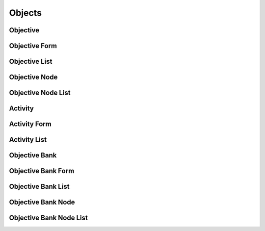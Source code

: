 

Objects
=======


Objective
---------

.. py:class:: Objective(abc_learning_objects.Objective, osid_objects.OsidObject, osid_markers.Federateable)
    An ``Objective`` is a statable learning objective.

    .. py:method:: has_assessment():
        :noindex:


    .. py:method:: get_assessment_id():
        :noindex:


    .. py:attribute:: assessment_id
        :noindex:


    .. py:method:: get_assessment():
        :noindex:


    .. py:attribute:: assessment
        :noindex:


    .. py:method:: has_knowledge_category():
        :noindex:


    .. py:method:: get_knowledge_category_id():
        :noindex:


    .. py:attribute:: knowledge_category_id
        :noindex:


    .. py:method:: get_knowledge_category():
        :noindex:


    .. py:attribute:: knowledge_category
        :noindex:


    .. py:method:: has_cognitive_process():
        :noindex:


    .. py:method:: get_cognitive_process_id():
        :noindex:


    .. py:attribute:: cognitive_process_id
        :noindex:


    .. py:method:: get_cognitive_process():
        :noindex:


    .. py:attribute:: cognitive_process
        :noindex:


    .. py:method:: get_objective_record(objective_record_type):
        :noindex:


Objective Form
--------------

.. py:class:: ObjectiveForm(abc_learning_objects.ObjectiveForm, osid_objects.OsidObjectForm, osid_objects.OsidFederateableForm)
    This is the form for creating and updating ``Objectives``.


    Like all ``OsidForm`` objects, various data elements may be set here
    for use in the create and update methods in the
    ``ObjectiveAdminSession``. For each data element that may be set,
    metadata may be examined to provide display hints or data
    constraints.





    .. py:method:: get_assessment_metadata():
        :noindex:


    .. py:attribute:: assessment_metadata
        :noindex:


    .. py:method:: set_assessment(assessment_id):
        :noindex:


    .. py:method:: clear_assessment():
        :noindex:


    .. py:attribute:: assessment
        :noindex:


    .. py:method:: get_knowledge_category_metadata():
        :noindex:


    .. py:attribute:: knowledge_category_metadata
        :noindex:


    .. py:method:: set_knowledge_category(grade_id):
        :noindex:


    .. py:method:: clear_knowledge_category():
        :noindex:


    .. py:attribute:: knowledge_category
        :noindex:


    .. py:method:: get_cognitive_process_metadata():
        :noindex:


    .. py:attribute:: cognitive_process_metadata
        :noindex:


    .. py:method:: set_cognitive_process(grade_id):
        :noindex:


    .. py:method:: clear_cognitive_process():
        :noindex:


    .. py:attribute:: cognitive_process
        :noindex:


    .. py:method:: get_objective_form_record(objective_record_type):
        :noindex:


Objective List
--------------

.. py:class:: ObjectiveList(abc_learning_objects.ObjectiveList, osid_objects.OsidList)
    Like all ``OsidLists,`` ``ObjectiveList`` provides a means for accessing ``Objective`` elements
    sequentially either one at a time or many at a time.


    Examples: while (ol.hasNext()) { Objective objective =
    ol.getNextObjective(); }




    or
      while (ol.hasNext()) {
           Objective[] objectives = ol.getNextObjectives(ol.available());
      }









    .. py:method:: get_next_objective():
        :noindex:


    .. py:attribute:: next_objective
        :noindex:


    .. py:method:: get_next_objectives(n):
        :noindex:


Objective Node
--------------

.. py:class:: ObjectiveNode(abc_learning_objects.ObjectiveNode, osid_objects.OsidNode)
    This interface is a container for a partial hierarchy retrieval.


    The number of hierarchy levels traversable through this interface
    depend on the number of levels requested in the
    ``ObjectiveHierarchySession``.





    .. py:method:: get_objective():
        :noindex:


    .. py:attribute:: objective
        :noindex:


    .. py:method:: get_parent_objective_nodes():
        :noindex:


    .. py:attribute:: parent_objective_nodes
        :noindex:


    .. py:method:: get_child_objective_nodes():
        :noindex:


    .. py:attribute:: child_objective_nodes
        :noindex:


Objective Node List
-------------------

.. py:class:: ObjectiveNodeList(abc_learning_objects.ObjectiveNodeList, osid_objects.OsidList)
    Like all ``OsidLists,`` ``ObjectiveNodeList`` provides a means for accessing ``ObjectiveNode``
    elements sequentially either one at a time or many at a time.


    Examples: while (onl.hasNext()) { ObjectiveNode node =
    onl.getNextObjectiveNode(); }




    or
      while (onl.hasNext()) {
           ObjectiveNode[] nodes = onl.getNextObjectiveNodes(onl.available());
      }









    .. py:method:: get_next_objective_node():
        :noindex:


    .. py:attribute:: next_objective_node
        :noindex:


    .. py:method:: get_next_objective_nodes(n):
        :noindex:


Activity
--------

.. py:class:: Activity(abc_learning_objects.Activity, osid_objects.OsidObject, osid_markers.Subjugateable)
    An ``Activity`` represents learning material or other learning activities to meet an objective.


    An Activity has may relate to a set of ``Asssts`` for self learning,
    recommended ``Courses`` to take, or a learning ``Assessment``. The
    learning ``Assessment`` differs from the ``Objective``
    ``Assessment`` in that the latter used to test for proficiency in
    the ``Objective``.




    Generally, an ``Activity`` should focus on one of assets, courses,
    assessments, or some other specific activity related to the
    objective described or related in the ``ActivityRecord``.





    .. py:method:: get_objective_id():
        :noindex:


    .. py:attribute:: objective_id
        :noindex:


    .. py:method:: get_objective():
        :noindex:


    .. py:attribute:: objective
        :noindex:


    .. py:method:: is_asset_based_activity():
        :noindex:


    .. py:method:: get_asset_ids():
        :noindex:


    .. py:attribute:: asset_ids
        :noindex:


    .. py:method:: get_assets():
        :noindex:


    .. py:attribute:: assets
        :noindex:


    .. py:method:: is_course_based_activity():
        :noindex:


    .. py:method:: get_course_ids():
        :noindex:


    .. py:attribute:: course_ids
        :noindex:


    .. py:method:: get_courses():
        :noindex:


    .. py:attribute:: courses
        :noindex:


    .. py:method:: is_assessment_based_activity():
        :noindex:


    .. py:method:: get_assessment_ids():
        :noindex:


    .. py:attribute:: assessment_ids
        :noindex:


    .. py:method:: get_assessments():
        :noindex:


    .. py:attribute:: assessments
        :noindex:


    .. py:method:: get_activity_record(activity_record_type):
        :noindex:


Activity Form
-------------

.. py:class:: ActivityForm(abc_learning_objects.ActivityForm, osid_objects.OsidObjectForm, osid_objects.OsidSubjugateableForm)
    This is the form for creating and updating ``Activities``.


    Like all ``OsidForm`` objects, various data elements may be set here
    for use in the create and update methods in the
    ``ActivityAdminSession``. For each data element that may be set,
    metadata may be examined to provide display hints or data
    constraints.





    .. py:method:: get_assets_metadata():
        :noindex:


    .. py:attribute:: assets_metadata
        :noindex:


    .. py:method:: set_assets(asset_ids):
        :noindex:


    .. py:method:: clear_assets():
        :noindex:


    .. py:attribute:: assets
        :noindex:


    .. py:method:: get_courses_metadata():
        :noindex:


    .. py:attribute:: courses_metadata
        :noindex:


    .. py:method:: set_courses(course_ids):
        :noindex:


    .. py:method:: clear_courses():
        :noindex:


    .. py:attribute:: courses
        :noindex:


    .. py:method:: get_assessments_metadata():
        :noindex:


    .. py:attribute:: assessments_metadata
        :noindex:


    .. py:method:: set_assessments(assessment_ids):
        :noindex:


    .. py:method:: clear_assessments():
        :noindex:


    .. py:attribute:: assessments
        :noindex:


    .. py:method:: get_activity_form_record(activity_record_type):
        :noindex:


Activity List
-------------

.. py:class:: ActivityList(abc_learning_objects.ActivityList, osid_objects.OsidList)
    Like all ``OsidLists,`` ``ActivityList`` provides a means for accessing ``Activity`` elements
    sequentially either one at a time or many at a time.


    Examples: while (al.hasNext()) { Activity activity =
    al.getNextActivity(); }




    or
      while (al.hasNext()) {
           Activity[] activities = al.getNextActivities(al.available());
      }









    .. py:method:: get_next_activity():
        :noindex:


    .. py:attribute:: next_activity
        :noindex:


    .. py:method:: get_next_activities(n):
        :noindex:


Objective Bank
--------------

.. py:class:: ObjectiveBank(abc_learning_objects.ObjectiveBank, osid_objects.OsidCatalog)
        :noindex:

    .. py:method:: get_objective_bank_record(objective_bank_record_type):
        :noindex:


Objective Bank Form
-------------------

.. py:class:: ObjectiveBankForm(abc_learning_objects.ObjectiveBankForm, osid_objects.OsidCatalogForm)
    This is the form for creating and updating objective banks.


    Like all ``OsidForm`` objects, various data elements may be set here
    for use in the create and update methods in the
    ``ObjectiveBankAdminSession``. For each data element that may be
    set, metadata may be examined to provide display hints or data
    constraints.





    .. py:method:: get_objective_bank_form_record(objective_bank_record_type):
        :noindex:


Objective Bank List
-------------------

.. py:class:: ObjectiveBankList(abc_learning_objects.ObjectiveBankList, osid_objects.OsidList)
    Like all ``OsidLists,`` ``ObjectiveBankList`` provides a means for accessing ``ObjectiveBank``
    elements sequentially either one at a time or many at a time.


    Examples: while (obl.hasNext()) { ObjectiveBank objectiveBanks =
    obl.getNextObjectiveBank(); }




    or
      while (obl.hasNext()) {
           ObjectiveBank[] objectivBanks = obl.getNextObjectiveBanks(obl.available());
      }









    .. py:method:: get_next_objective_bank():
        :noindex:


    .. py:attribute:: next_objective_bank
        :noindex:


    .. py:method:: get_next_objective_banks(n):
        :noindex:


Objective Bank Node
-------------------

.. py:class:: ObjectiveBankNode(abc_learning_objects.ObjectiveBankNode, osid_objects.OsidNode)
    This interface is a container for a partial hierarchy retrieval.


    The number of hierarchy levels traversable through this interface
    depend on the number of levels requested in the
    ``ObjectiveBankHierarchySession``.





    .. py:method:: get_objective_bank():
        :noindex:


    .. py:attribute:: objective_bank
        :noindex:


    .. py:method:: get_parent_objective_bank_nodes():
        :noindex:


    .. py:attribute:: parent_objective_bank_nodes
        :noindex:


    .. py:method:: get_child_objective_bank_nodes():
        :noindex:


    .. py:attribute:: child_objective_bank_nodes
        :noindex:


Objective Bank Node List
------------------------

.. py:class:: ObjectiveBankNodeList(abc_learning_objects.ObjectiveBankNodeList, osid_objects.OsidList)
    Like all ``OsidLists,`` ``ObjectiveBankNodeList`` provides a means for accessing
    ``ObjectiveBankNode`` elements sequentially either one at a time or many at a time.


    Examples: while (obnl.hasNext()) { ObjectiveBankNode node bank =
    obnl.getNextObjectiveBankNode(); }




    or
      while (obnl.hasNext()) {
           ObjectiveBankNode[] nodes = obnl.getNextObjectiveBankNodes(obnl.available());
      }









    .. py:method:: get_next_objective_bank_node():
        :noindex:


    .. py:attribute:: next_objective_bank_node
        :noindex:


    .. py:method:: get_next_objective_bank_nodes(n):
        :noindex:


